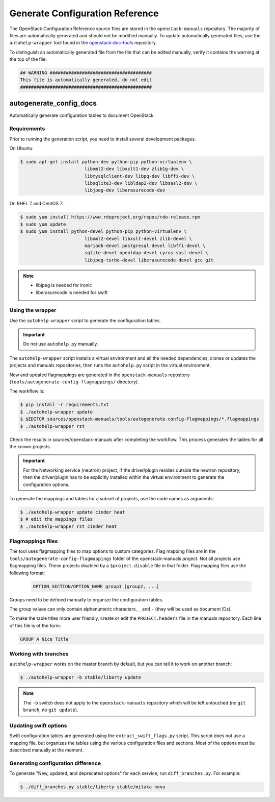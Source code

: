 ================================
Generate Configuration Reference
================================

The OpenStack Configuration Reference source files are stored
in the ``openstack-manuals`` repository. The majority of files are
automatically generated and should not be modified manually. To update
automatically generated files, use the ``autohelp-wrapper`` tool found in the
`openstack-doc-tools <https://git.openstack.org/cgit/openstack/openstack-doc-tools>`_
repository.

To distinguish an automatically generated file from the file that can be
edited manually, verify it contains the warning at the top of the file:

.. code-block:: none

   ## WARNING ######################################
   This file is automatically generated, do not edit
   #################################################

autogenerate_config_docs
~~~~~~~~~~~~~~~~~~~~~~~~

Automatically generate configuration tables to document OpenStack.

Requirements
------------

Prior to running the generation script, you need to install several
development packages.

On Ubuntu:

.. code-block:: console

   $ sudo apt-get install python-dev python-pip python-virtualenv \
                           libxml2-dev libxslt1-dev zlib1g-dev \
                           libmysqlclient-dev libpq-dev libffi-dev \
                           libsqlite3-dev libldap2-dev libsasl2-dev \
                           libjpeg-dev liberasurecode-dev

On RHEL 7 and CentOS 7:

.. code-block:: console

   $ sudo yum install https://www.rdoproject.org/repos/rdo-release.rpm
   $ sudo yum update
   $ sudo yum install python-devel python-pip python-virtualenv \
                           libxml2-devel libxslt-devel zlib-devel \
                           mariadb-devel postgresql-devel libffi-devel \
                           sqlite-devel openldap-devel cyrus-sasl-devel \
                           libjpeg-turbo-devel liberasurecode-devel gcc git

.. note::

   * libjpeg is needed for ironic
   * liberasurecode is needed for swift

Using the wrapper
-----------------

Use the ``autohelp-wrapper`` script to generate the configuration tables.

.. important::

   Do not use ``autohelp.py`` manually.

The ``autohelp-wrapper`` script installs a virtual environment and all the
needed dependencies, clones or updates the projects and manuals repositories,
then runs the ``autohelp.py`` script in the virtual environment.

New and updated flagmappings are generated in the ``openstack-manuals``
repository (``tools/autogenerate-config-flagmappings/`` directory).

The workflow is:

.. code-block:: console

   $ pip install -r requirements.txt
   $ ./autohelp-wrapper update
   $ $EDITOR sources/openstack-manuals/tools/autogenerate-config-flagmappings/*.flagmappings
   $ ./autohelp-wrapper rst

Check the results in sources/openstack-manuals after completing the workflow.
This process generates the tables for all the known projects.


.. important::

   For the Networking service (neutron) project, if the driver/plugin resides
   outside the neutron repository, then the driver/plugin has to be explicitly
   installed within the virtual environment to generate the configuration
   options.

To generate the mappings and tables for a subset of projects, use the code
names as arguments:

.. code-block:: console

   $ ./autohelp-wrapper update cinder heat
   $ # edit the mappings files
   $ ./autohelp-wrapper rst cinder heat

Flagmappings files
------------------

The tool uses flagmapping files to map options to custom categories. Flag
mapping files are in the ``tools/autogenerate-config-flagmappings`` folder of
the openstack-manuals project. Not all projects use flagmapping files. These
projects disabled by a ``$project.disable`` file in that folder. Flag mapping
files use the following format:

   .. code-block:: ini

      OPTION_SECTION/OPTION_NAME group1 [group2, ...]

Groups need to be defined manually to organize the configuration tables.

The group values can only contain alphanumeric characters, ``_`` and ``-``
(they will be used as document IDs).

To make the table titles more user friendly, create or edit the
``PROJECT.headers`` file in the manuals repository. Each line of this file
is of the form:

.. code-block:: none

   GROUP A Nice Title

Working with branches
---------------------

``autohelp-wrapper`` works on the master branch by default, but you can tell it
to work on another branch:

.. code-block:: console

   $ ./autohelp-wrapper -b stable/liberty update

.. note::

   The ``-b`` switch does not apply to the ``openstack-manuals`` repository
   which will be left untouched (no ``git branch``, no ``git update``).


Updating swift options
----------------------

Swift configuration tables are generated using the ``extract_swift_flags.py``
script. This script does not use a mapping file, but organizes the tables using
the various configuration files and sections. Most of the options must be
described manually at the moment.

Generating configuration difference
-----------------------------------

To generate "New, updated, and deprecated options" for each service,
run ``diff_branches.py``. For example:

.. code-block:: console

   $ ./diff_branches.py stable/liberty stable/mitaka nova
